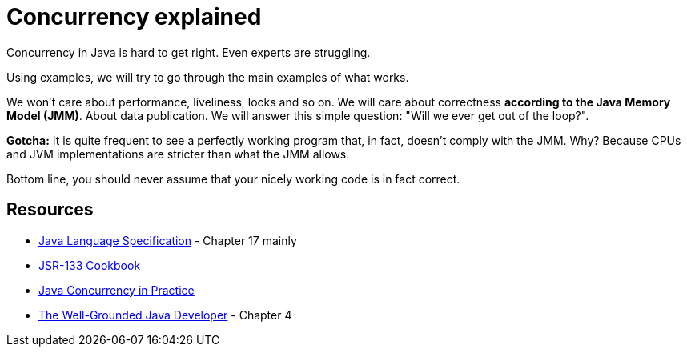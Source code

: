 = Concurrency explained

Concurrency in Java is hard to get right. Even experts are struggling.

Using examples, we will try to go through the main examples of what works.  

We won't care about performance, liveliness, locks and so on. We will care about correctness **according to the Java Memory
Model (JMM)**. About data publication. We will answer this simple question: "Will we ever get out of the loop?".

**Gotcha:** It is quite frequent to see a perfectly working program that, in fact, doesn't comply with the JMM. Why?
Because CPUs and JVM implementations are stricter than what the JMM allows. 

Bottom line, you should never assume that your nicely working code is in fact correct.

== Resources

* https://docs.oracle.com/javase/specs/[Java Language Specification] - Chapter 17 mainly
* http://gee.cs.oswego.edu/dl/jmm/cookbook.html[JSR-133 Cookbook]
* https://www.amazon.ca/Java-Concurrency-Practice-Brian-Goetz/dp/0321349601[Java Concurrency in Practice]
* https://www.amazon.ca/Well-Grounded-Java-Developer-techniques-programming/dp/1617290068[The Well-Grounded Java Developer] - Chapter 4
